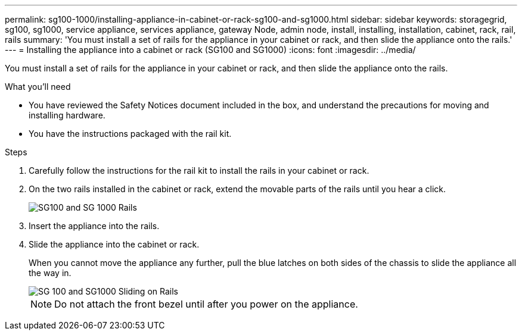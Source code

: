 ---
permalink: sg100-1000/installing-appliance-in-cabinet-or-rack-sg100-and-sg1000.html
sidebar: sidebar
keywords: storagegrid, sg100, sg1000, service appliance, services appliance, gateway Node, admin node, install, installing, installation, cabinet, rack, rail, rails 
summary: 'You must install a set of rails for the appliance in your cabinet or rack, and then slide the appliance onto the rails.'
---
= Installing the appliance into a cabinet or rack (SG100 and SG1000)
:icons: font
:imagesdir: ../media/

[.lead]
You must install a set of rails for the appliance in your cabinet or rack, and then slide the appliance onto the rails.

.What you'll need

* You have reviewed the Safety Notices document included in the box, and understand the precautions for moving and installing hardware.
* You have the instructions packaged with the rail kit.

.Steps

. Carefully follow the instructions for the rail kit to install the rails in your cabinet or rack.
. On the two rails installed in the cabinet or rack, extend the movable parts of the rails until you hear a click.
+
image::../media/rails_extended_out.gif[SG100 and SG 1000 Rails]

. Insert the appliance into the rails.
. Slide the appliance into the cabinet or rack.
+
When you cannot move the appliance any further, pull the blue latches on both sides of the chassis to slide the appliance all the way in.
+
image::../media/sg6000_cn_rails_blue_button.gif[SG 100 and SG1000 Sliding on Rails]
+
NOTE: Do not attach the front bezel until after you power on the appliance.
